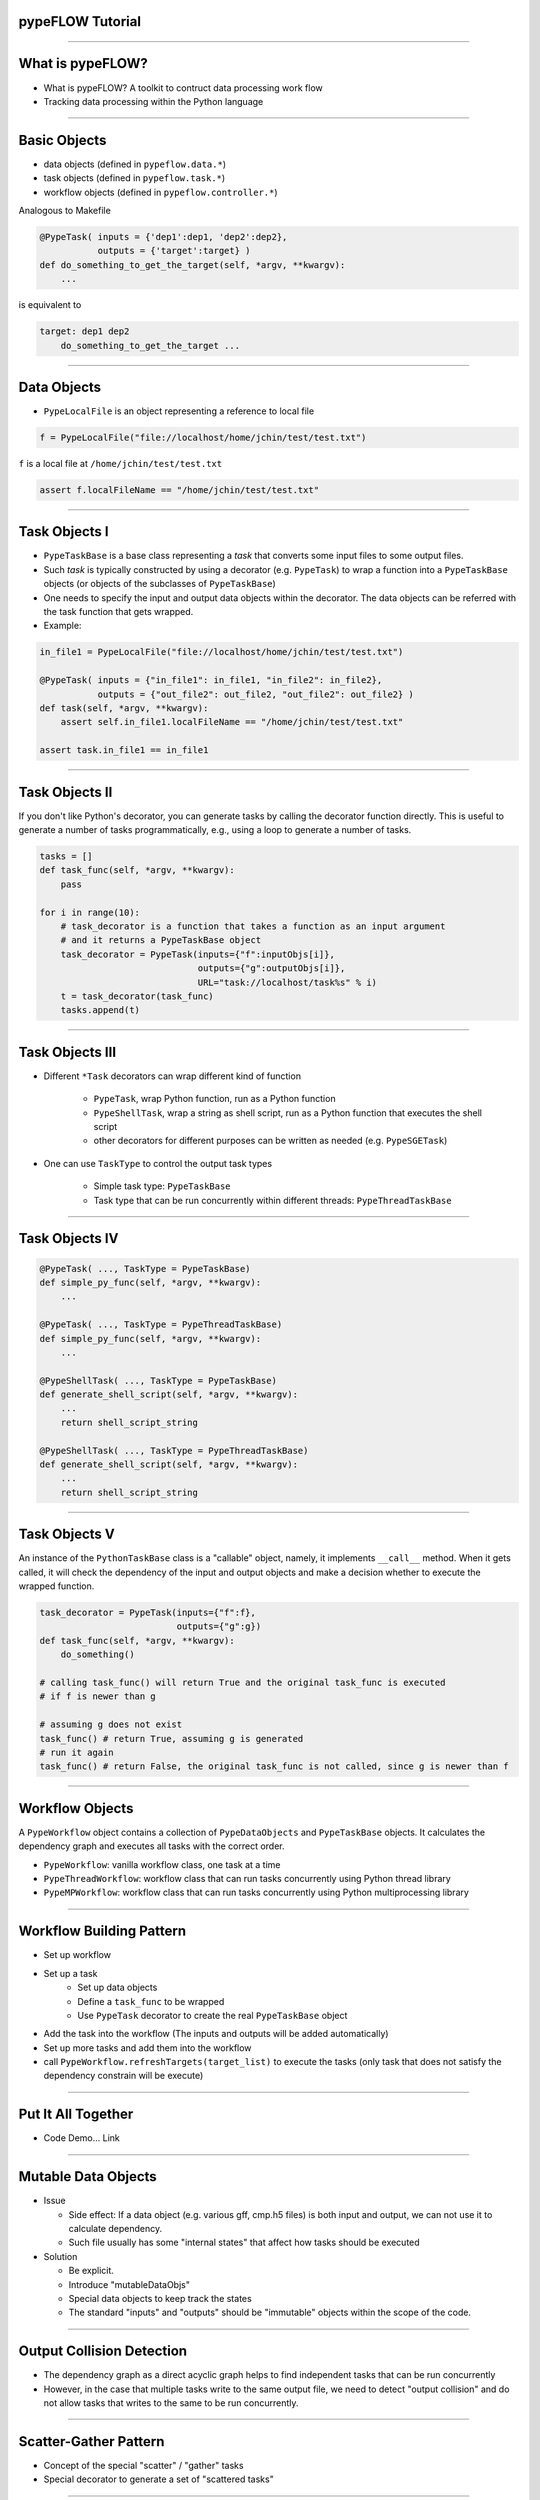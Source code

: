 
pypeFLOW Tutorial
==================

.. image:: escher--unbelievable-527581_1024_768.jpg
   :scale: 40%
   :align: left

-----------------

What is pypeFLOW?
=================

* What is pypeFLOW?  A toolkit to contruct data processing work flow
* Tracking data processing within the Python language

.. image:: pipelines.png
   :scale: 70 %
   :align: center

-----------------

Basic Objects
=============

* data objects (defined in ``pypeflow.data.*``)
* task objects (defined in ``pypeflow.task.*``)
* workflow objects (defined in ``pypeflow.controller.*``)

Analogous to Makefile

.. code-block:: python
    
    @PypeTask( inputs = {'dep1':dep1, 'dep2':dep2},
               outputs = {'target':target} )
    def do_something_to_get_the_target(self, *argv, **kwargv):
        ...

is equivalent to

.. code-block:: make

    target: dep1 dep2
        do_something_to_get_the_target ...

---------------------

Data Objects
============

* ``PypeLocalFile`` is an object representing a reference to local file

.. code-block:: python

    f = PypeLocalFile("file://localhost/home/jchin/test/test.txt")

``f`` is a local file at ``/home/jchin/test/test.txt``

.. code-block:: python

    assert f.localFileName == "/home/jchin/test/test.txt"


------------------------

Task Objects I
=================

* ``PypeTaskBase`` is a base class representing a `task` that converts some 
  input files to some output files.  
* Such `task` is typically constructed by using a decorator (e.g. ``PypeTask``)
  to wrap a function into a ``PypeTaskBase`` objects (or objects of the 
  subclasses of ``PypeTaskBase``)
* One needs to specify the input and output data objects within the decorator.
  The data objects can be referred with the task function that gets wrapped.
* Example:

.. code-block:: python
    
    in_file1 = PypeLocalFile("file://localhost/home/jchin/test/test.txt")

    @PypeTask( inputs = {"in_file1": in_file1, "in_file2": in_file2},
               outputs = {"out_file2": out_file2, "out_file2": out_file2} )
    def task(self, *argv, **kwargv):
        assert self.in_file1.localFileName == "/home/jchin/test/test.txt"

    assert task.in_file1 == in_file1

------------------------

Task Objects II
=================

If you don't like Python's decorator, you can generate tasks by calling the
decorator function directly. This is useful to generate a number of tasks 
programmatically, e.g., using a loop to generate a number of tasks. 

.. code-block:: python

    tasks = []
    def task_func(self, *argv, **kwargv):
        pass

    for i in range(10):
        # task_decorator is a function that takes a function as an input argument
        # and it returns a PypeTaskBase object 
        task_decorator = PypeTask(inputs={"f":inputObjs[i]},
                                  outputs={"g":outputObjs[i]},
                                  URL="task://localhost/task%s" % i) 
        t = task_decorator(task_func)
        tasks.append(t)

-----------------------

Task Objects III
==================

* Different ``*Task`` decorators can wrap different kind of function

    - ``PypeTask``, wrap Python function, run as a Python function

    - ``PypeShellTask``, wrap a string as shell script, run as a Python function
      that executes the shell script

    - other decorators for different purposes can be written as needed (e.g. 
      ``PypeSGETask``)

* One can use ``TaskType`` to control the output task types

    - Simple task type: ``PypeTaskBase``

    - Task type that can be run concurrently within different threads: ``PypeThreadTaskBase``

    
-----------------------

Task Objects IV
==================

.. code-block:: python

    @PypeTask( ..., TaskType = PypeTaskBase)
    def simple_py_func(self, *argv, **kwargv):
        ...

    @PypeTask( ..., TaskType = PypeThreadTaskBase)
    def simple_py_func(self, *argv, **kwargv):
        ...

    @PypeShellTask( ..., TaskType = PypeTaskBase)
    def generate_shell_script(self, *argv, **kwargv):
        ...
        return shell_script_string

    @PypeShellTask( ..., TaskType = PypeThreadTaskBase)
    def generate_shell_script(self, *argv, **kwargv):
        ...
        return shell_script_string

-----------------------

Task Objects V
==================

An instance of the ``PythonTaskBase`` class is a "callable" object, namely, 
it implements ``__call__`` method.  When it gets called, it will check the 
dependency of the input and output objects and make a decision whether to 
execute the wrapped function.

.. code-block:: python

    task_decorator = PypeTask(inputs={"f":f},
                              outputs={"g":g}) 
    def task_func(self, *argv, **kwargv):
        do_something()

    # calling task_func() will return True and the original task_func is executed
    # if f is newer than g

    # assuming g does not exist
    task_func() # return True, assuming g is generated
    # run it again
    task_func() # return False, the original task_func is not called, since g is newer than f


    
-----------------------

Workflow Objects 
===================

A ``PypeWorkflow`` object contains a collection of ``PypeDataObjects`` and
``PypeTaskBase`` objects. It calculates the dependency graph and executes all
tasks with the correct order.

* ``PypeWorkflow``: vanilla workflow class, one task at a time
* ``PypeThreadWorkflow``: workflow class that can run tasks concurrently using 
  Python thread library
* ``PypeMPWorkflow``: workflow class that can run tasks concurrently using Python
  multiprocessing library

-----------------------

Workflow Building Pattern  
==========================

* Set up workflow
* Set up a task
    - Set up data objects
    - Define a ``task_func`` to be wrapped
    - Use ``PypeTask`` decorator to create the real ``PypeTaskBase`` object
* Add the task into the workflow (The inputs and outputs will be added automatically)
* Set up more tasks and add them into the workflow
* call ``PypeWorkflow.refreshTargets(target_list)`` to execute the tasks (only task that does not
  satisfy the dependency constrain will be execute)


-----------------------

Put It All Together
==========================

* Code Demo... Link


------------------------

Mutable Data Objects
====================

* Issue

  * Side effect: If a data object (e.g. various gff, cmp.h5 files) is 
    both input and output, we can not use it to calculate dependency. 

  * Such file usually has some "internal states" that affect
    how tasks should be executed

* Solution

  * Be explicit.

  * Introduce "mutableDataObjs"

  * Special data objects to keep track the states
  
  * The standard "inputs" and "outputs" should be "immutable" objects within the
    scope of the code.

-------------------------

Output Collision Detection
==========================

* The dependency graph as a direct acyclic graph helps to find 
  independent tasks that can be run concurrently
* However, in the case that multiple tasks write to the same
  output file, we need to detect "output collision" and do not
  allow tasks that writes to the same to be run concurrently.

-------------------------

Scatter-Gather Pattern
==========================
* Concept of the special "scatter" / "gather" tasks
* Special decorator to generate a set of "scattered tasks"

-------------------------

Debugging Support
==========================

* graphviz dot output
* logging
